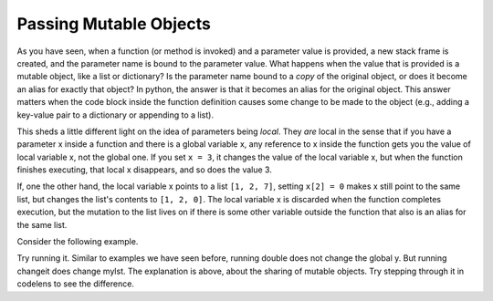 ..  Copyright (C)  Brad Miller, David Ranum, Jeffrey Elkner, Peter Wentworth, Allen B. Downey, Chris
    Meyers, and Dario Mitchell.  Permission is granted to copy, distribute
    and/or modify this document under the terms of the GNU Free Documentation
    License, Version 1.3 or any later version published by the Free Software
    Foundation; with Invariant Sections being Forward, Prefaces, and
    Contributor List, no Front-Cover Texts, and no Back-Cover Texts.  A copy of
    the license is included in the section entitled "GNU Free Documentation
    License".

Passing Mutable Objects
-----------------------

As you have seen, when a function (or method is invoked) and a parameter value is provided, a new
stack frame is created, and the parameter name is bound to the parameter value.
What happens when the value that is provided is a mutable object, like a list or dictionary?
Is the parameter name bound to a *copy* of the original object, or does it become an 
alias for exactly that object? In python, the answer is that it becomes an alias
for the original object. This answer matters  when the code block inside the function
definition causes some change to be made to the object (e.g., adding a key-value
pair to a dictionary or appending to a list). 

This sheds a little different light
on the idea of parameters being *local*. They *are* local in the sense that if you have a parameter
x inside a function and there is a global variable x, any reference to x inside
the function gets you the value of local variable x, not the global one. If you set 
``x = 3``, it changes the value of the local variable x, but when the function finishes
executing, that local x disappears, and so does the value 3. 

If, one the other hand, the local variable x points to a list ``[1, 2, 7]``,
setting ``x[2] = 0`` makes x still point to the same list, but changes the list's contents to ``[1, 2, 0]``.
The local variable x is discarded when the function completes execution, but the 
mutation to the list lives on if there is some other variable outside the function
that also is an alias for the same list.

Consider the following example.

.. activecode:: function2_7
   
   def double(y):
      y = 2 * y
   
   def changeit(lst):
      lst[0] = "Michigan"
      lst[1] = "Wolverines"

   y = 5
   double(y)
   print(y)
      
   mylst = ['106', 'students', 'are', 'awesome']
   changeit(mylst)
   print(mylst)

Try running it. Similar to examples we have seen before, running double does 
not change the global y. But
running changeit does change mylst. The explanation is above, about the sharing
of mutable objects. Try stepping through it in codelens to see the difference.

.. codelens:: function2_8
   
   def double(n):
      n = 2 * n
   
   def changeit(lst):
      lst[0] = "Michigan"
      lst[1] = "Wolverines"

   y = 5
   double(y)
   print(y)
      
   mylst = ['106', 'students', 'are', 'awesome']
   changeit(mylst)
   print(mylst)

